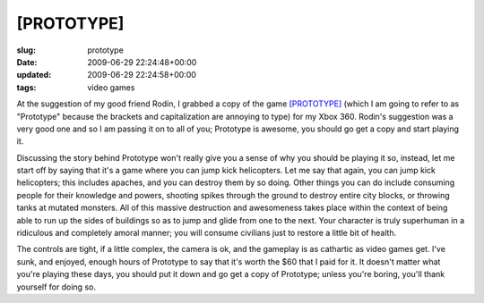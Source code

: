 [PROTOTYPE]
===========

:slug: prototype
:date: 2009-06-29 22:24:48+00:00
:updated: 2009-06-29 22:24:58+00:00
:tags: video games

At the suggestion of my good friend Rodin, I grabbed a copy of the game
`[PROTOTYPE] <http://en.wikipedia.org/wiki/Prototype_(video_game)>`__
(which I am going to refer to as "Prototype" because the brackets and
capitalization are annoying to type) for my Xbox 360. Rodin's suggestion
was a very good one and so I am passing it on to all of you; Prototype
is awesome, you should go get a copy and start playing it.

Discussing the story behind Prototype won't really give you a sense of
why you should be playing it so, instead, let me start off by saying
that it's a game where you can jump kick helicopters. Let me say that
again, you can jump kick helicopters; this includes apaches, and you can
destroy them by so doing. Other things you can do include consuming
people for their knowledge and powers, shooting spikes through the
ground to destroy entire city blocks, or throwing tanks at mutated
monsters. All of this massive destruction and awesomeness takes place
within the context of being able to run up the sides of buildings so as
to jump and glide from one to the next. Your character is truly
superhuman in a ridiculous and completely amoral manner; you will
consume civilians just to restore a little bit of health.

The controls are tight, if a little complex, the camera is ok, and the
gameplay is as cathartic as video games get. I've sunk, and enjoyed,
enough hours of Prototype to say that it's worth the $60 that I paid for
it. It doesn't matter what you're playing these days, you should put it
down and go get a copy of Prototype; unless you're boring, you'll thank
yourself for doing so.
